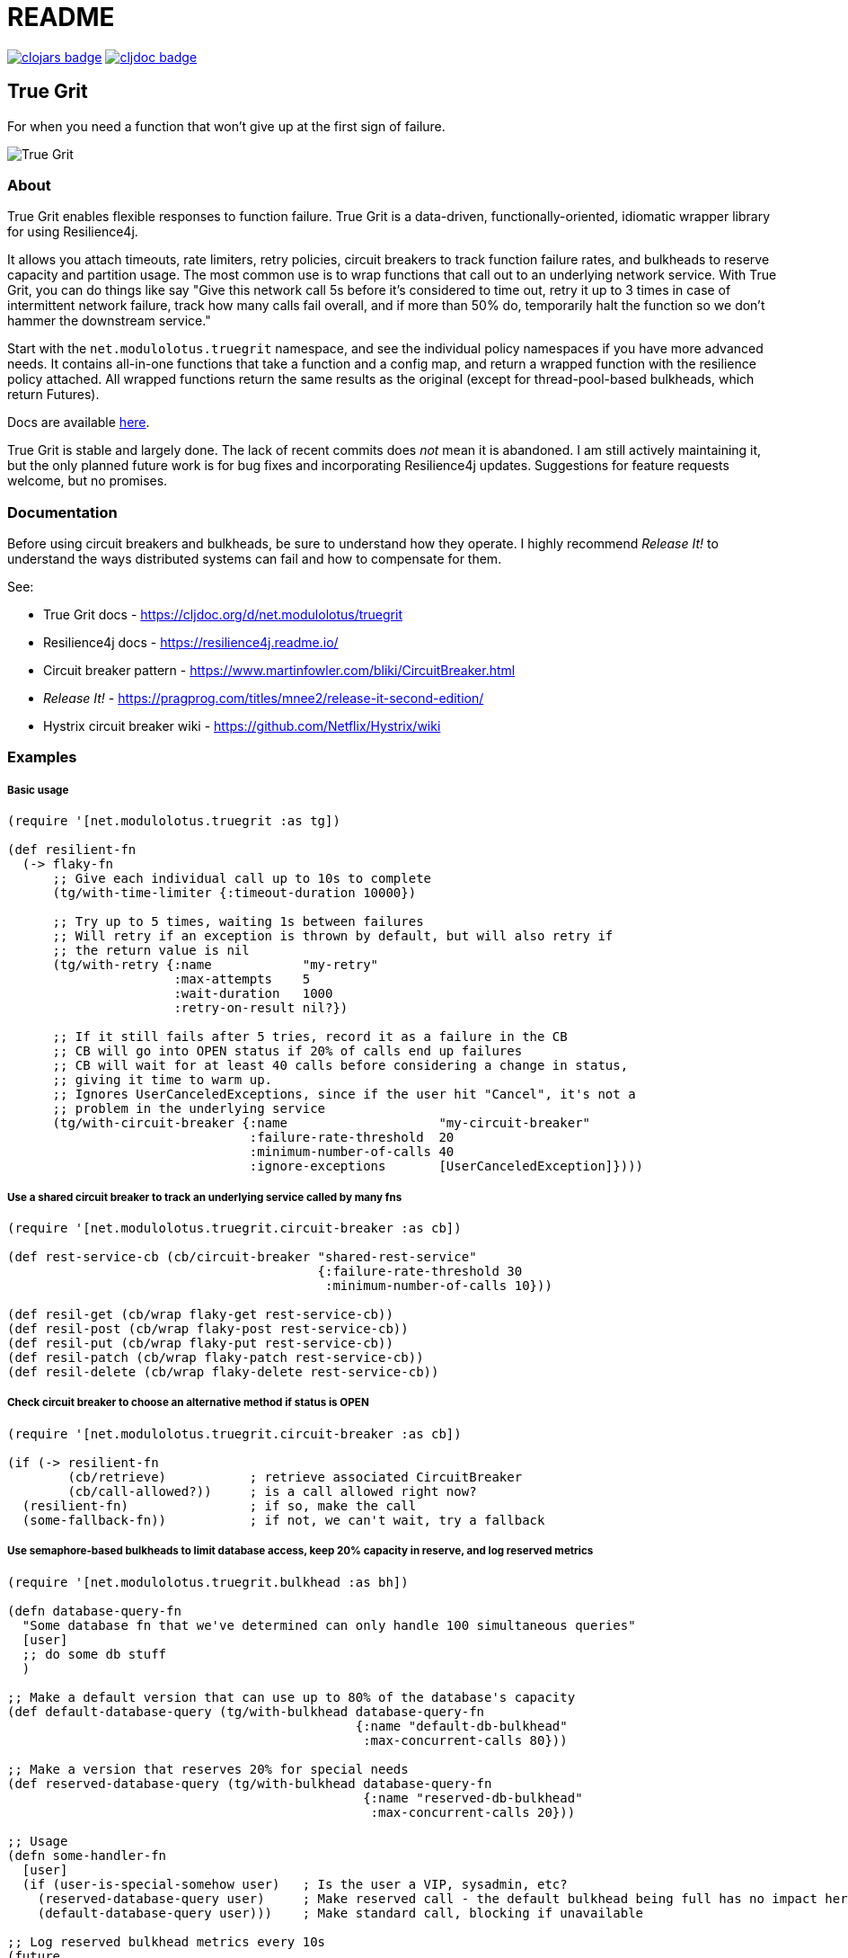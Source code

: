 = README

image:https://img.shields.io/clojars/v/net.modulolotus/truegrit.svg[clojars badge, link=https://clojars.org/net.modulolotus/truegrit] image:https://cljdoc.org/badge/net.modulolotus/truegrit[cljdoc badge, link=https://cljdoc.org/d/net.modulolotus/truegrit]

== True Grit

For when you need a function that won't give up at the first sign of failure.

image::./true-grit-bridges.jpg[True Grit,float="right"]

=== About

True Grit enables flexible responses to function failure. True Grit is a 
data-driven, functionally-oriented, idiomatic wrapper library for using 
Resilience4j. 

It allows you attach timeouts, rate limiters, retry policies, circuit breakers 
to track function failure rates, and bulkheads to reserve capacity and partition 
usage. The most common use is to wrap functions that call out to an underlying 
network service. With True Grit, you can do things like say "Give this network 
call 5s before it's considered to time out, retry it up to 3 times in case of 
intermittent network failure, track how many calls fail overall, and if more than 
50% do, temporarily halt the function so we don't hammer the downstream service."

Start with the `net.modulolotus.truegrit` namespace, and see the individual 
policy namespaces if you have more advanced needs. It contains all-in-one 
functions that take a function and a config map, and return a wrapped 
function with the resilience policy attached. All wrapped functions return
the same results as the original (except for thread-pool-based bulkheads, 
which return Futures).

Docs are available https://cljdoc.org/d/net.modulolotus/truegrit[here].

True Grit is stable and largely done. The lack of recent commits does _not_ 
mean it is abandoned. I am still actively maintaining it, but the only planned 
future work is for bug fixes and incorporating Resilience4j updates. Suggestions
for feature requests welcome, but no promises.

=== Documentation

Before using circuit breakers and bulkheads, be sure to understand how they 
operate. I highly recommend _Release It!_ to understand the ways distributed 
systems can fail and how to compensate for them.

See:

* True Grit docs - https://cljdoc.org/d/net.modulolotus/truegrit
* Resilience4j docs - https://resilience4j.readme.io/
* Circuit breaker pattern - https://www.martinfowler.com/bliki/CircuitBreaker.html
* _Release It!_ - https://pragprog.com/titles/mnee2/release-it-second-edition/
* Hystrix circuit breaker wiki - https://github.com/Netflix/Hystrix/wiki

=== Examples

===== Basic usage
[source,clojure]
----
(require '[net.modulolotus.truegrit :as tg])

(def resilient-fn
  (-> flaky-fn
      ;; Give each individual call up to 10s to complete
      (tg/with-time-limiter {:timeout-duration 10000})

      ;; Try up to 5 times, waiting 1s between failures
      ;; Will retry if an exception is thrown by default, but will also retry if
      ;; the return value is nil
      (tg/with-retry {:name            "my-retry"
                      :max-attempts    5
                      :wait-duration   1000
                      :retry-on-result nil?})

      ;; If it still fails after 5 tries, record it as a failure in the CB
      ;; CB will go into OPEN status if 20% of calls end up failures
      ;; CB will wait for at least 40 calls before considering a change in status,
      ;; giving it time to warm up.
      ;; Ignores UserCanceledExceptions, since if the user hit "Cancel", it's not a
      ;; problem in the underlying service
      (tg/with-circuit-breaker {:name                    "my-circuit-breaker"
                                :failure-rate-threshold  20
                                :minimum-number-of-calls 40
                                :ignore-exceptions       [UserCanceledException]})))
----

===== Use a shared circuit breaker to track an underlying service called by many fns
[source,clojure]
----
(require '[net.modulolotus.truegrit.circuit-breaker :as cb])

(def rest-service-cb (cb/circuit-breaker "shared-rest-service"
                                         {:failure-rate-threshold 30
                                          :minimum-number-of-calls 10}))

(def resil-get (cb/wrap flaky-get rest-service-cb))
(def resil-post (cb/wrap flaky-post rest-service-cb))
(def resil-put (cb/wrap flaky-put rest-service-cb))
(def resil-patch (cb/wrap flaky-patch rest-service-cb))
(def resil-delete (cb/wrap flaky-delete rest-service-cb))
----

===== Check circuit breaker to choose an alternative method if status is OPEN
[source,clojure]
----
(require '[net.modulolotus.truegrit.circuit-breaker :as cb])

(if (-> resilient-fn
        (cb/retrieve)           ; retrieve associated CircuitBreaker
        (cb/call-allowed?))     ; is a call allowed right now?
  (resilient-fn)                ; if so, make the call
  (some-fallback-fn))           ; if not, we can't wait, try a fallback
----


===== Use semaphore-based bulkheads to limit database access, keep 20% capacity in reserve, and log reserved metrics
[source,clojure]
----
(require '[net.modulolotus.truegrit.bulkhead :as bh])

(defn database-query-fn
  "Some database fn that we've determined can only handle 100 simultaneous queries"
  [user]
  ;; do some db stuff
  )

;; Make a default version that can use up to 80% of the database's capacity
(def default-database-query (tg/with-bulkhead database-query-fn
                                              {:name "default-db-bulkhead"
                                               :max-concurrent-calls 80}))

;; Make a version that reserves 20% for special needs
(def reserved-database-query (tg/with-bulkhead database-query-fn
                                               {:name "reserved-db-bulkhead"
                                                :max-concurrent-calls 20}))

;; Usage
(defn some-handler-fn
  [user]
  (if (user-is-special-somehow user)   ; Is the user a VIP, sysadmin, etc?
    (reserved-database-query user)     ; Make reserved call - the default bulkhead being full has no impact here
    (default-database-query user)))    ; Make standard call, blocking if unavailable

;; Log reserved bulkhead metrics every 10s
(future
  (loop []
    (-> reserved-database-query
        (bh/retrieve)
        (bh/metrics)
        (log/debug))
    (Thread/sleep 10000)
    (recur)))
----

=== Guidelines and Notes

[cols="s,a"]
|===

|Circuit breaker status shorthand
|CLOSED is good, OPEN is bad. Think of electricity flowing.

|Read up on bulkheads and circuit breakers before using them
|Seriously.

|Circuit breakers should _never_ be created on-demand
|Circuit breakers work by collecting data about a function's success/failure rate over time. If you create a CB on the fly (like for an anonymous fn), but you only call that particular fn one time, the CB is useless. If you need to construct fns on the fly, but still track their overall success, you should create a CB ahead of time, and share it with all the anonymous fns by using `cb/wrap`.

|Retries only make sense if there's a reasonable expectation the fn will succeed within an acceptable time frame
|They're better-suited for temporary glitches in the matrix, not a service being down all day. If the fn doesn't succeed in time, retries can make things _worse_, by adding to the downstream load, which is why pairing them with circuit breakers works well.

|Be mindful of interactions at different levels of the system
|E.g., wrapping a high-level fn with a retry policy of 3 attempts that calls an
AWS client lower down that _also_ has its own internal retry policy of 3 attempts
can result in up to 3x3=9 calls under failure modes, exacerbating
things.

Another common example is having multiple timeouts; it's confusing and pointless,
since the shortest timeout will trigger first.

|You still need to handle errors
|No amount of resilience policies can ensure a function will always succeed.

|_Order of wrapping matters_
|E.g.:

[source,clojure]
----
(-> my-fn
    (with-retry some-retry-config)
    (with-time-limiter some-timeout-config)
----

will retry several times, but if the time limit is up before the tries
succeed, it will fail. This is probably not what you want. On the other
hand:

[source,clojure]
----
(-> my-fn
    (with-time-limiter some-timeout-config)
    (with-retry some-retry-config)
----


will make calls with a certain time limit, and only if they return
failure or exceed their time limit, will it attempt a retry. If you want
a canonical "good" ordering, see the `robustify` example fn in the source.
|===

=== TrueGrit architecture

==== Design goals and constraints

Each resilience policy is implemented as a light-weight functional
facade across dozens of underlying r4j Java objects. It tries to ease the
pain of directly working with the r4j classes while still offering the
same level of functionality. The only exposed r4j classes are the main
policies. Where possible, r4j classes that mostly exist to hold properties
are replaced with maps for Clojure usage.

===== No registries

Registries are r4j collections of the same policy. (Time-limiters do not
offer registries, but the rest do.) A previous version of this library
used registries, but I removed them. They offer too little over existing
Clojure data containers to be worth the overhead. You are better off using
standard fns to store them in a map in an atom.

If you choose to use them, there are some quirks to how they work that you
should be aware of. The registries combine retrieval and creation under
the hood. The first time you request an object with a certain name and
config, it will create a new one. The second time you request it with
the same name, it will return the existing one. This means you can
efficiently use r4j on the fly without creating a lot of extra objects,
but it also means that a) if you make a typo in the policy name when 
creating/retrieving, you will get a _new_ object, and b) you cannot
update a config to an existing policy in a registry. (R4j policy objects
are immutable, but the r4j registry interface doesn’t make it clear that
a new config will be effectively ignored.)

===== No protocols

I chose not to use protocols here. At first glance, this seems like an odd
decision: each namespace has many similarly-named fns, in some cases with similar
bodies; it seems natural to use protocols.

However, the benefit of protocols is in dealing with abstractions and
using polymorphism. With protocols, we can ignore irrelevant underlying
details and swap concrete implementations without changing calling code.
E.g., if I were coding to a collection abstraction, I could add/remove
items without knowing the specific data structure used. Unfortunately,
r4j does not have these properties. (Not even the two bulkhead
implementations are swappable, since one is async.)

At a superficial level, the r4j resilience strategies do have common
behaviors, such as wrapping a fn and adding event listeners. However,
they are _completely_ non-interchangeable in behavior and usage (e.g.,
you can’t meaningfully swap a time-limiter for a circuit breaker).
There’s no useful shared abstraction to code to.

On top of that, the polymorphism is limited by functions that have the
same name, but very different sets of options. Enough differences in
params exist between similar structures (e.g., configurations,
event handlers) that the params are not swappable, even if
the fn name is identical. Many functions can’t safely be polymorphically
called; you’d have to know the underlying type to supply the correct
options, and then you don’t have polymorphism. Even in a case where
meaningful-but-limited polymorphism could be obtained, they’re still
hampered by the non-substitutability of the underlying strategies they
use. This is all reflected in the interfaces/classes of Resilience4j
itself, which has the exact same issue; there’s fewer common 
interfaces/superclasses than you’d expect.

_But surely protocols wouldn’t hurt, right?_ Well, they would suggest
misleading polymorphism. They would add a bit of extra clutter to the
namespaces. But mostly, there’s almost no advantage to using them here,
so I didn’t.

_But what about all the almost-duplicate fn bodies?_ Regrettable, but
better than the alternatives. If they were *exact* duplicates, I could
rely on automatic reflection, but sadly, r4j like to name fns like
`getAllRetries` instead of a more generic `getAll`. I could use some
funky reflection or macros to DRY it up, but it would be more complex
and error-prone than a bit of copying.

==== Non-goals

The r4j cache module is currently unsupported, since many Clojure/Java
caching libraries already exist. However, it could be included, if people
are interested. Let me know if you want it, or better still, submit a 
patch.

Supporting all the Java frameworks that r4j interoperates with is also a
non-goal for now.

==== Future directions

The r4j registries add virtually nothing over standard Clojure mutable
containers, but the code I wrote for them still exists, so I could add
them back if people really need them.

Metric module support may be added, if anyone expresses a need for it.

'''

© 2022 Matthew Davidson
